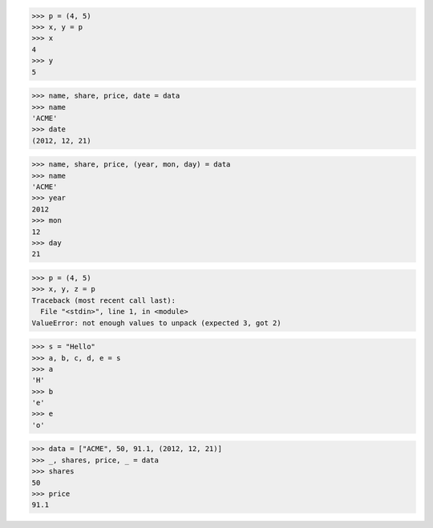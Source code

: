 >>> p = (4, 5)
>>> x, y = p
>>> x
4
>>> y
5

>>> name, share, price, date = data
>>> name
'ACME'
>>> date
(2012, 12, 21)

>>> name, share, price, (year, mon, day) = data
>>> name
'ACME'
>>> year
2012
>>> mon
12
>>> day
21

>>> p = (4, 5)
>>> x, y, z = p
Traceback (most recent call last):
  File "<stdin>", line 1, in <module>
ValueError: not enough values to unpack (expected 3, got 2)

>>> s = "Hello"
>>> a, b, c, d, e = s
>>> a
'H'
>>> b
'e'
>>> e
'o'

>>> data = ["ACME", 50, 91.1, (2012, 12, 21)]
>>> _, shares, price, _ = data
>>> shares
50
>>> price
91.1
